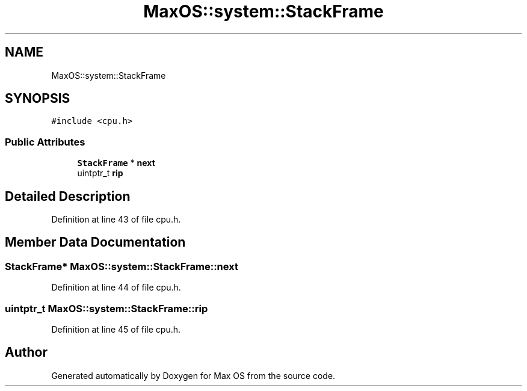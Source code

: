.TH "MaxOS::system::StackFrame" 3 "Tue Feb 25 2025" "Version 0.1" "Max OS" \" -*- nroff -*-
.ad l
.nh
.SH NAME
MaxOS::system::StackFrame
.SH SYNOPSIS
.br
.PP
.PP
\fC#include <cpu\&.h>\fP
.SS "Public Attributes"

.in +1c
.ti -1c
.RI "\fBStackFrame\fP * \fBnext\fP"
.br
.ti -1c
.RI "uintptr_t \fBrip\fP"
.br
.in -1c
.SH "Detailed Description"
.PP 
Definition at line 43 of file cpu\&.h\&.
.SH "Member Data Documentation"
.PP 
.SS "\fBStackFrame\fP* MaxOS::system::StackFrame::next"

.PP
Definition at line 44 of file cpu\&.h\&.
.SS "uintptr_t MaxOS::system::StackFrame::rip"

.PP
Definition at line 45 of file cpu\&.h\&.

.SH "Author"
.PP 
Generated automatically by Doxygen for Max OS from the source code\&.
